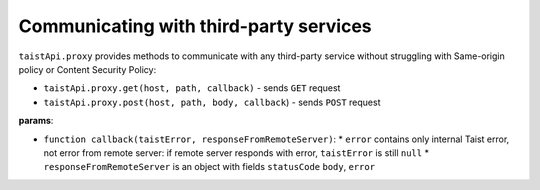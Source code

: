 Communicating with third-party services
=======================================

``taistApi.proxy`` provides methods to communicate with any third-party service without struggling with Same-origin policy or Content Security Policy:

* ``taistApi.proxy.get(host, path, callback)`` - sends ``GET`` request
* ``taistApi.proxy.post(host, path, body, callback``) - sends ``POST`` request

**params**:

* ``function callback(taistError, responseFromRemoteServer)``:
  * ``error`` contains only internal Taist error, not error from remote server: if remote server responds with error, ``taistError`` is still ``null``
  * ``responseFromRemoteServer`` is an object with fields ``statusCode`` ``body``, ``error``
